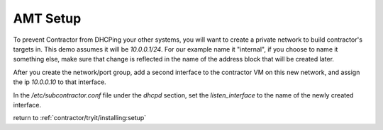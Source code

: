 AMT Setup
=========

To prevent Contractor from DHCPing your other systems, you will want to create a private
network to build contractor's targets in.  This demo assumes it will be `10.0.0.1/24`.
For our example name it "internal", if you choose to name it something else, make sure
that change is reflected in the name of the address block that will be created later.

After you create the network/port group, add a second interface to the contractor VM on this
new network, and assign the ip `10.0.0.10` to that interface.

In the `/etc/subcontractor.conf` file under the `dhcpd` section, set
the `listen_interface` to the name of the newly created interface.

return to :ref:`contractor/tryit/installing:setup`
